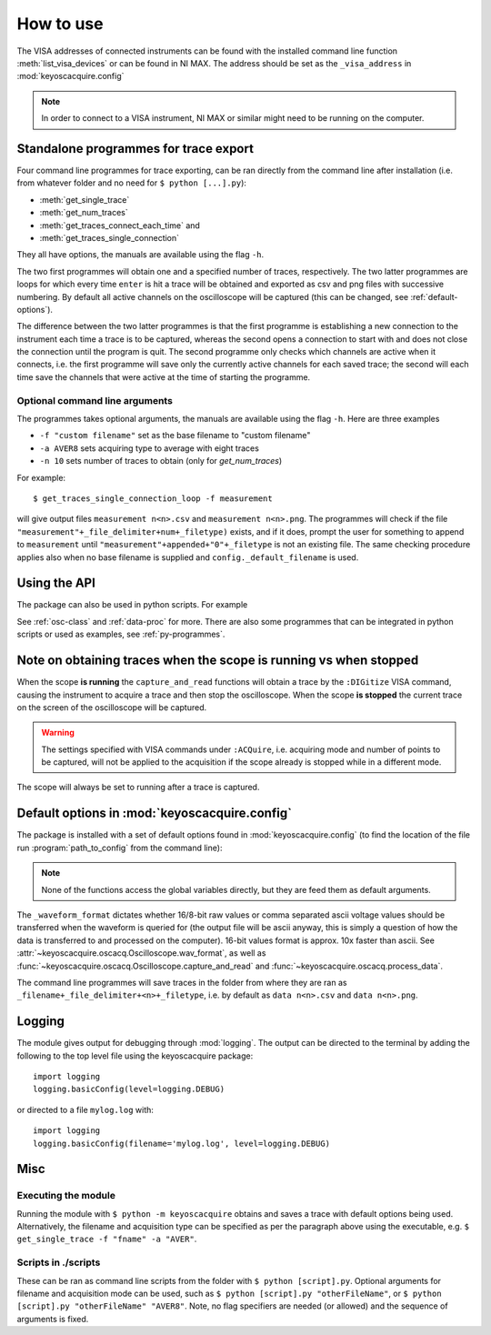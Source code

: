**********
How to use
**********

The VISA addresses of connected instruments can be found with the installed command line function :meth:`list_visa_devices` or can be found in NI MAX. The address should be set as the ``_visa_address`` in :mod:`keyoscacquire.config`

.. note:: In order to connect to a VISA instrument, NI MAX or similar might need to be running on the computer.


.. _standalone-programmes:

Standalone programmes for trace export
======================================

Four command line programmes for trace exporting, can be ran directly from the command line after installation (i.e. from whatever folder
and no need for ``$ python [...].py``):

* :meth:`get_single_trace`

* :meth:`get_num_traces`

* :meth:`get_traces_connect_each_time` and

* :meth:`get_traces_single_connection`

They all have options, the manuals are available using the flag ``-h``.

The two first programmes will obtain one and a specified number of traces, respectively. The two latter programmes are loops for which every time ``enter`` is hit a trace will be obtained and exported as csv and png files with successive numbering. By default all active channels on the oscilloscope will be captured (this can be changed, see :ref:`default-options`).

The difference between the two latter programmes is that the first programme is establishing a new connection to the instrument each time a trace is to be captured, whereas the second opens a connection to start with and does not close the connection until the program is quit. The second programme only checks which channels are active when it connects, i.e. the first programme will save only the currently active channels for each saved trace; the second will each time save the channels that were active at the time of starting the programme.


Optional command line arguments
-------------------------------

The programmes takes optional arguments, the manuals are available using the flag ``-h``. Here are three examples

* ``-f "custom filename"`` set as the base filename to "custom filename"

* ``-a AVER8``  sets acquiring type to average with eight traces

* ``-n 10`` sets number of traces to obtain (only for `get_num_traces`)

.. highlight:: console

For example::

    $ get_traces_single_connection_loop -f measurement

will give output files ``measurement n<n>.csv`` and ``measurement n<n>.png``.  The programmes will check if the file ``"measurement"+_file_delimiter+num+_filetype)`` exists, and if it does, prompt the user for something to append to ``measurement`` until ``"measurement"+appended+"0"+_filetype`` is not an existing file. The same checking procedure applies also when no base filename is supplied and ``config._default_filename`` is used.

.. highlight:: python


Using the API
=============

The package can also be used in python scripts. For example

.. literalinclude :: ../../keyoscacquire/scripts/example.py

See :ref:`osc-class` and :ref:`data-proc` for more. There are also some programmes that can be integrated in python scripts or used as examples, see :ref:`py-programmes`.



Note on obtaining traces when the scope is running vs when stopped
==================================================================

When the scope **is running** the ``capture_and_read`` functions will obtain a trace by the ``:DIGitize`` VISA command, causing the instrument to acquire a trace and then stop the oscilloscope. When the scope **is stopped** the current trace on the screen of the oscilloscope will be captured.

.. warning:: The settings specified with VISA commands under ``:ACQuire``, i.e. acquiring mode and number of points to be captured, will not be applied to the acquisition if the scope already is stopped while in a different mode.

The scope will always be set to running after a trace is captured.


.. _default-options:

Default options in :mod:`keyoscacquire.config`
================================================================

.. py:module:: keyoscacquire.config

The package is installed with a set of default options found in :mod:`keyoscacquire.config` (to find the location of the file run :program:`path_to_config` from the command line):

.. literalinclude :: ../../keyoscacquire/config.py

.. note:: None of the functions access the global variables directly, but they are feed them as default arguments.

The ``_waveform_format`` dictates whether 16/8-bit raw values or comma separated ascii voltage values should be transferred when the waveform is queried for (the output file will be ascii anyway, this is simply a question of how the data is transferred to and processed on the computer). 16-bit values format is approx. 10x faster than ascii. See :attr:`~keyoscacquire.oscacq.Oscilloscope.wav_format`, as well as :func:`~keyoscacquire.oscacq.Oscilloscope.capture_and_read` and :func:`~keyoscacquire.oscacq.process_data`.

The command line programmes will save traces in the folder from where they are ran as ``_filename+_file_delimiter+<n>+_filetype``, i.e. by default as ``data n<n>.csv`` and ``data n<n>.png``.


.. _logging:

Logging
=======

The module gives output for debugging through :mod:`logging`. The output can be directed to the terminal by adding the following to the top level file using the keyoscacquire package::

    import logging
    logging.basicConfig(level=logging.DEBUG)

or directed to a file ``mylog.log`` with::

    import logging
    logging.basicConfig(filename='mylog.log', level=logging.DEBUG)


Misc
====

Executing the module
--------------------

Running the module with ``$ python -m keyoscacquire`` obtains and saves a trace with default options being used. Alternatively, the filename and acquisition type can be specified as per the paragraph above using the executable, e.g. ``$ get_single_trace -f "fname" -a "AVER"``.


Scripts in ./scripts
--------------------

These can be ran as command line scripts from the folder with ``$ python [script].py``. Optional arguments for filename and acquisition mode can be used, such as ``$ python [script].py "otherFileName"``, or ``$ python [script].py "otherFileName" "AVER8"``. Note, no flag specifiers are needed (or allowed) and the sequence of arguments is fixed.
